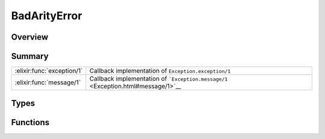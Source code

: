 BadArityError
==============================================================

.. elixir:module:: BadArityError

   :mtype: exception

Overview
--------






Summary
-------

========================== =
:elixir:func:`exception/1` Callback implementation of ``Exception.exception/1`` 

:elixir:func:`message/1`   Callback implementation of ```Exception.message/1`` <Exception.html#message/1>`__ 
========================== =



Types
-----

.. elixir:type:: BadArityError.t/0

   :elixir:type:`t/0` :: %BadArityError{__exception__: term, function: term, args: term}
   





Functions
---------

.. elixir:function:: BadArityError.exception/1
   :sig: exception(args)


   Specs:
   
 
   * exception(term) :: :elixir:type:`t/0`
 

   
   Callback implementation of ``Exception.exception/1``.
   
   

.. elixir:function:: BadArityError.message/1
   :sig: message(exception)


   
   Callback implementation of
   ```Exception.message/1`` <Exception.html#message/1>`__.
   
   







